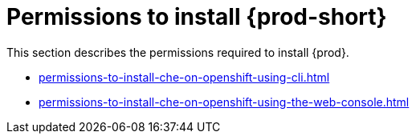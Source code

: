 :_content-type: ASSEMBLY
:description: Permissions to install {prod}
:keywords: administration-guide, installing, permissions
:navtitle: Permissions to install Che
:page-aliases:

[id="permissions-to-install-che"]
= Permissions to install {prod-short}

This section describes the permissions required to install {prod}.

* xref:permissions-to-install-che-on-openshift-using-cli.adoc[]

* xref:permissions-to-install-che-on-openshift-using-the-web-console.adoc[]
